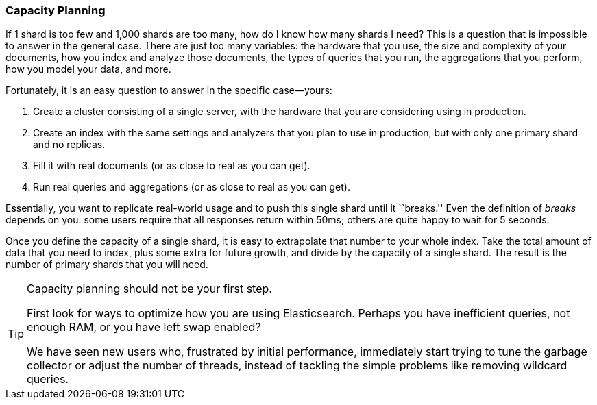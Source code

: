 [[capacity-planning]]
=== Capacity Planning

If 1 shard is too few and 1,000 shards are too many, how do I know how many
shards I need?((("shards", "determining number you need")))((("capacity planning")))((("scaling", "capacity planning"))) This is a question that is impossible to answer in the general case. There are
just too many variables:  the hardware that you use, the size and complexity
of your documents, how you index and analyze those documents, the types of
queries that you run, the aggregations that you perform, how you model your
data, and more.

Fortunately, it is an easy question to answer in the specific case--yours:

1.  Create a cluster consisting of a single server, with the hardware that you
    are considering using in production.

2.  Create an index with the same settings and analyzers that you plan to use
    in production, but with only one primary shard and no replicas.

3.  Fill it with real documents (or as close to real as you can get).

4.  Run real queries and aggregations (or as close to real as you can get).

Essentially, you want to replicate real-world usage and to push this single
shard until it ``breaks.''  Even the definition of _breaks_ depends on you:
some users require that all responses return within 50ms; others are quite
happy to wait for 5 seconds.

Once you define the capacity of a single shard, it is easy to extrapolate that
number to your whole index.  Take the total amount of data that you need to
index, plus some extra for future growth, and divide by the capacity of a
single shard.  The result is the number of primary shards that you will need.

[TIP]
================================

Capacity planning should not be your first step.

First look for ways to optimize how you are using Elasticsearch.  Perhaps you
have inefficient queries, not enough RAM, or you have left swap enabled?

We have seen new users who, frustrated by initial performance, immediately
start trying to tune the garbage collector or adjust the number of threads,
instead of tackling the simple problems like removing wildcard queries.

================================
